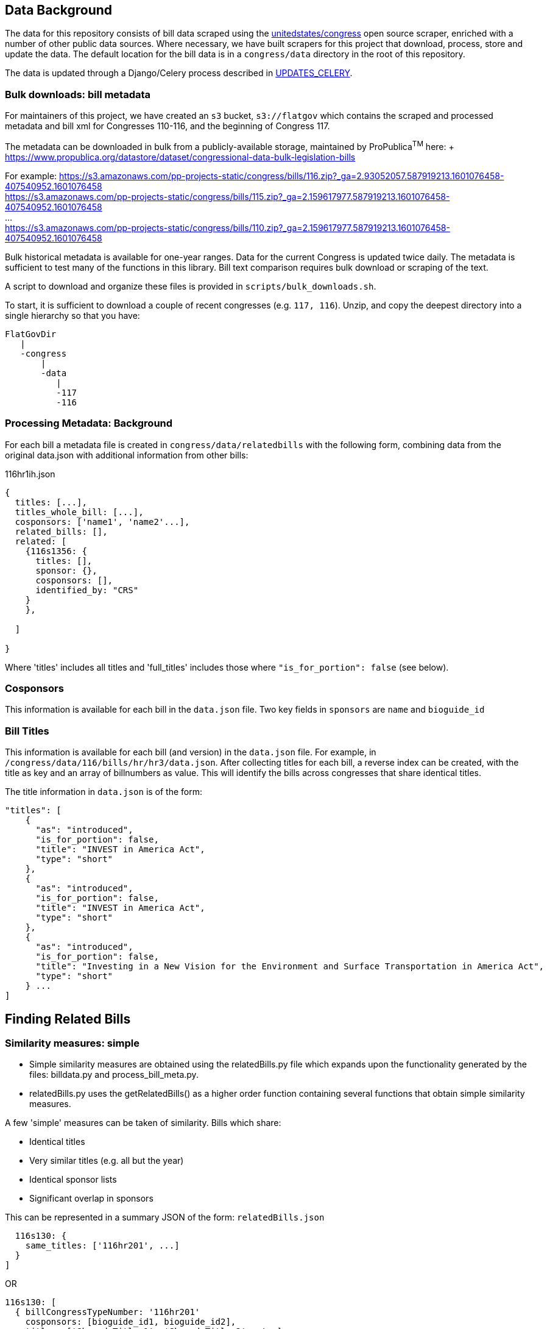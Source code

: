 ## Data Background

The data for this repository consists of bill data scraped using the https://github.com/unitedstates[unitedstates/congress] open source scraper, enriched with a number of other public data sources. Where necessary, we have built scrapers for this project that download, process, store and update the data. The default location for the bill data is in a `congress/data` directory in the root of this repository.

The data is updated through a Django/Celery process described in <<UPDATES_CELERY.adoc#, UPDATES_CELERY>>.

### Bulk downloads: bill metadata

For maintainers of this project, we have created an `s3` bucket, `s3://flatgov` which contains the scraped and processed metadata and bill xml for Congresses 110-116, and the beginning of Congress 117.

The metadata can be downloaded in bulk from a publicly-available storage, maintained by ProPublica^TM^ here: + https://www.propublica.org/datastore/dataset/congressional-data-bulk-legislation-bills

For example:
https://s3.amazonaws.com/pp-projects-static/congress/bills/116.zip?_ga=2.93052057.587919213.1601076458-407540952.1601076458 +
https://s3.amazonaws.com/pp-projects-static/congress/bills/115.zip?_ga=2.159617977.587919213.1601076458-407540952.1601076458 +
... +
https://s3.amazonaws.com/pp-projects-static/congress/bills/110.zip?_ga=2.159617977.587919213.1601076458-407540952.1601076458 +

Bulk historical metadata is available for one-year ranges. Data for the current Congress is updated twice daily. The metadata is sufficient to test many of the functions in this library. Bill text comparison requires bulk download or scraping of the text.

A script to download and organize these files is provided in `scripts/bulk_downloads.sh`.

To start, it is sufficient to download a couple of recent congresses (e.g. `117, 116`). Unzip, and copy the deepest directory into a single hierarchy so that you have:

```bash
FlatGovDir
   |
   -congress
       |
       -data
          |
          -117
          -116
```
### Processing Metadata: Background

For each bill a metadata file is created in `congress/data/relatedbills` with the following form, combining data from the original data.json with additional information from other bills: 

116hr1ih.json
```javascript
{ 
  titles: [...], 
  titles_whole_bill: [...],
  cosponsors: ['name1', 'name2'...],
  related_bills: [],
  related: [
    {116s1356: {
      titles: [],
      sponsor: {},
      cosponsors: [],
      identified_by: "CRS"
    }
    },

  ]

}
```

Where 'titles' includes all titles and 'full_titles' includes those where `"is_for_portion": false` (see below). 

### Cosponsors
This information is available for each bill in the `data.json` file. Two key fields in `sponsors` are `name` and `bioguide_id`

### Bill Titles
This information is available for each bill (and version) in the `data.json` file. For example, in `/congress/data/116/bills/hr/hr3/data.json`. After collecting titles for each bill, a reverse index can be created, with the title as key and an array of billnumbers as value. This will identify the bills across congresses that share identical titles.

The title information in `data.json` is of the form:

```javascript
"titles": [
    {
      "as": "introduced", 
      "is_for_portion": false, 
      "title": "INVEST in America Act", 
      "type": "short"
    }, 
    {
      "as": "introduced", 
      "is_for_portion": false, 
      "title": "INVEST in America Act", 
      "type": "short"
    }, 
    {
      "as": "introduced", 
      "is_for_portion": false, 
      "title": "Investing in a New Vision for the Environment and Surface Transportation in America Act", 
      "type": "short"
    } ...
]
```

## Finding Related Bills

### Similarity measures: simple
* Simple similarity measures are obtained using the relatedBills.py file which expands upon the functionality generated by the files: billdata.py and process_bill_meta.py. 
* relatedBills.py uses the getRelatedBills() as a higher order function containing several functions that obtain simple similarity measures.

A few 'simple' measures can be taken of similarity. Bills which share:

* Identical titles
* Very similar titles (e.g. all but the year)
* Identical sponsor lists
* Significant overlap in sponsors

This can be represented in a summary JSON of the form:
`relatedBills.json`

```javascript
  116s130: {
    same_titles: ['116hr201', ...]
  }
]
```

OR

```javascript
116s130: [
  { billCongressTypeNumber: '116hr201' 
    cosponsors: [bioguide_id1, bioguide_id2],
    titles: ['Shared Title 1', 'Shared Title 2', etc.]
    similar_title: ['Similar (nonidentical) Title 1', 'Similar (nonidentical) Title 2', etc.]
  }...
  ],

]
          
```

#### (Same)Titles
It does this by creating a billnumber index with the bill metadata, and any similarity measures will subsequently be attributed to its corresponding number in the index. For example, after the index is created,a “getSameTitles” function is run, which loops through the index and creates a list of titles for that billNumber. A bill number with more than one title would then indicate that the bill has more than one version of itself. Identical titles would indicate identical bills, with different bill numbers.

#### Cosponsors
(to do)

#### Similar Title
(to )do

### Similarity calculation

For any bill (e.g. 116hr100ih), we want to find related bills for previous congresses. Related bills are listed for the same congress in Congress.gov, e.g. https://www.congress.gov/bill/116th-congress/house-bill/2/related-bills?q={"search":["hr2"]}&r=1&s=3. There are many ways of calculating similarity. 

For purposes of efficiency and performance, we have developed a similarity measure that built on a search engine model. In particular, we build an index of document headers and sections in Elasticsearch. We then calculate the similarity between any input text and sections in the index using the ES/Lucene 'more like this' metric. We combine the section to section similarity scores to yield an overall bill similarity measure.  For more details, see https://github.com/aih/FlatGov/blob/master/server_py/flatgov/elasticsearch/README.adoc

NOTE: a comparable bill text similarity engine is here https://github.com/govtrack/govtrack.us-web/blob/master/analysis/text_incorporation.py


## Statement of Administration Policy

The metadata for Statement of Administration Policy section has been scraped and stored in json files. The pdfs are stored in the media directory.

### Load Policy Data for Obama Administration to Database

- activate the virtualenv and go to `(flatgov) ~/.../FlatGov/server_py$`
```bash

$ cd ~/.../FlatGov/server_py
$ source .venv/bin/activate

```

- Go to `(flatgov) ~/.../FlatGov/server_py/flatgov$`

```bash

$ cd flatgov

```

- Apply all migrations

```bash

./manage.py makemigrations
./manage.py migrate

```

- Load Statement of Administration Policy data

```bash

./manage.py loaddata dumped_statements.json 

```